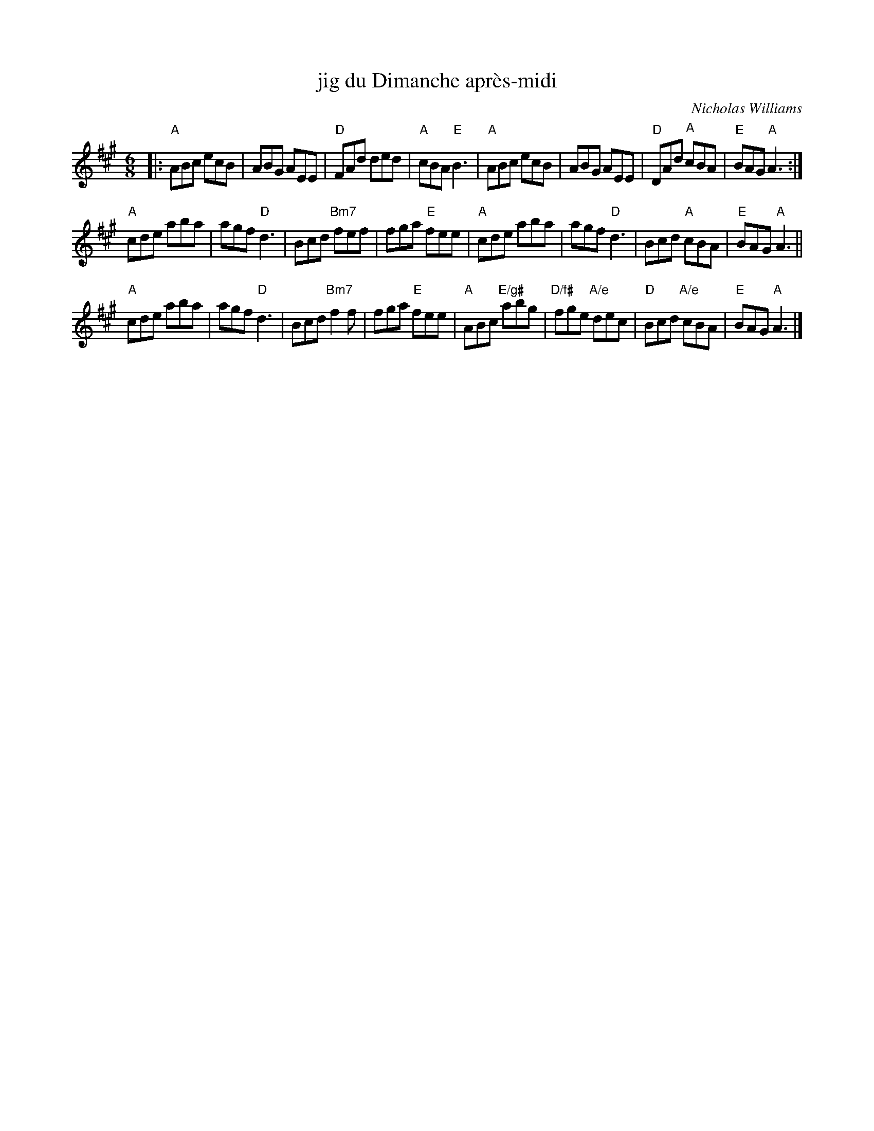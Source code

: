 X: 1
T: jig du Dimanche apr\`es-midi
C: Nicholas Williams
R: jig
Z: 2015 John Chambers <jc:trillian.mit.edu>
M: 6/8
L: 1/8
K: A
|:\
"A"ABc ecB | ABG AEE | "D"FAd ded | "A"cBA "E"B3 |\
"A"ABc ecB | ABG AEE | "D"DAd "A"cBA | "E"BAG "A"A3 :|
"A"cde aba | agf "D"d3 | Bcd "Bm7"fef | fga "E"fee |\
"A"cde aba | agf "D"d3 | Bcd "A"cBA | "E"BAG "A"A3 ||
"A"cde aba | agf "D"d3 | Bcd "Bm7"f2f | fga "E"fee |\
"A"ABc "E/g#"abg | "D/f#"fge "A/e"dec | "D"Bcd "A/e"cBA | "E"BAG "A"A3 |]
